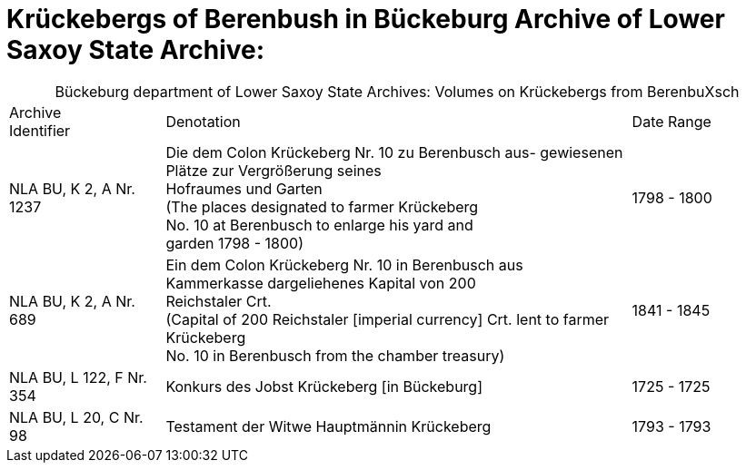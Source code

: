 = Krückebergs of Berenbush in Bückeburg Archive of Lower Saxoy State Archive: 

[caption="Bückeburg department of Lower Saxoy State Archives: "]
.Volumes on Krückebergs from BerenbuXsch
[cols="1,3,^1"]
|===
|Archive +
Identifier|Denotation|Date Range

|NLA BU, K 2, A Nr. 1237|Die dem Colon Krückeberg Nr. 10 zu Berenbusch aus-
gewiesenen Plätze zur Vergrößerung seines +
Hofraumes und Garten +
(The places designated to farmer Krückeberg +
No. 10 at Berenbusch to enlarge his yard and +
garden 1798 - 1800)|1798 - 1800	 

|NLA BU, K 2, A Nr. 689|Ein dem Colon Krückeberg Nr. 10 in Berenbusch aus +
Kammerkasse dargeliehenes Kapital von 200 +
Reichstaler Crt. +
(Capital of 200 Reichstaler [imperial currency] Crt. lent to farmer Krückeberg +
No. 10 in Berenbusch from the chamber treasury)|1841 - 1845

|NLA BU, L 122, F Nr. 354|Konkurs des Jobst Krückeberg [in Bückeburg]|1725 - 1725	

|NLA BU, L 20, C Nr. 98|Testament der Witwe Hauptmännin Krückeberg|1793 - 1793	  	   
|===
